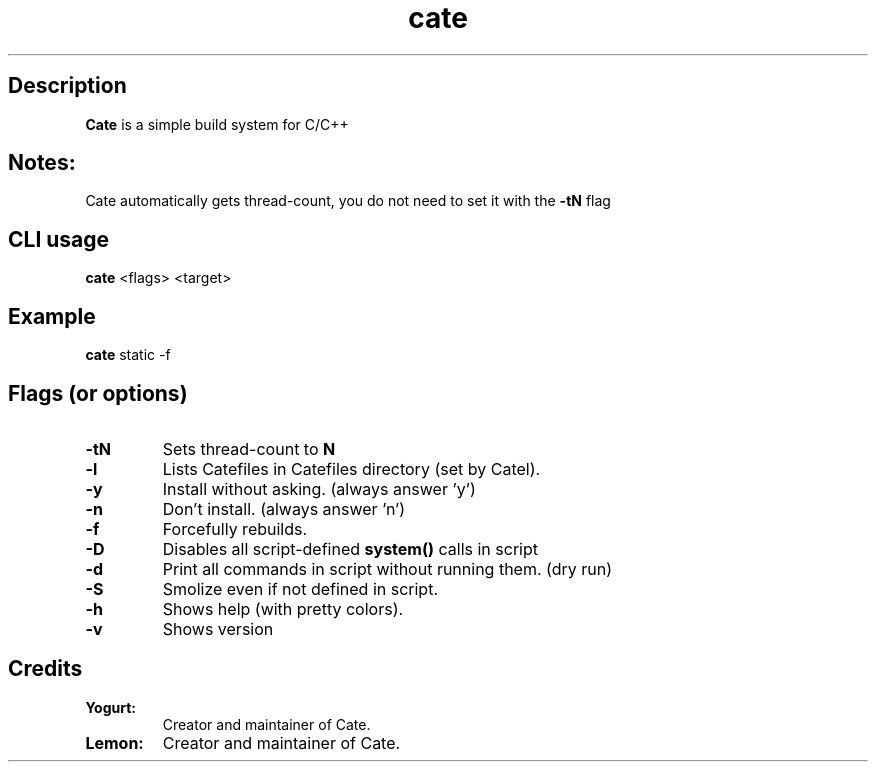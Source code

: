 .TH cate 1-cli 2022-10-13 

.SH Description
.B Cate
is a simple build system for C/C++

.SH Notes:
Cate automatically gets thread-count, you do not need to set it with the
.B
-tN
flag 

.SH CLI usage
.B cate
<flags> <target>

.SH Example
.B
cate
static -f

.SH Flags (or options)
.TP
.BR \-tN
Sets thread-count to 
.B
N

.TP
.BR \-l
Lists Catefiles in Catefiles directory (set by Catel).

.TP
.BR \-y
Install without asking. (always answer 'y')

.TP
.BR \-n
Don't install. (always answer 'n')

.TP
.BR \-f
Forcefully rebuilds.

.TP
.BR \-D
Disables all script-defined 
.B
system()
calls in script

.TP
.BR \-d
Print all commands in script without running them. (dry run)

.TP
.BR \-S
Smolize even if not defined in script.

.TP
.BR \-h
Shows help (with pretty colors).

.TP
.BR \-v
Shows version

.SH Credits

.TP
.BR Yogurt:
Creator and maintainer of Cate.

.TP
.BR Lemon:
Creator and maintainer of Cate.
